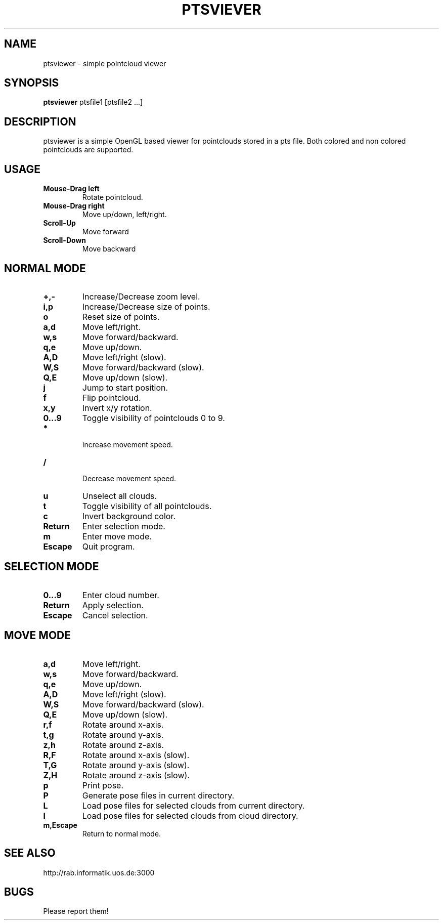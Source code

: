 .TH PTSVIEVER 1 ptsviewer\-VERSION
.SH NAME
ptsviewer \- simple pointcloud viewer
.SH SYNOPSIS
.B ptsviewer
.RB "ptsfile1 [ptsfile2 ...]"
.SH DESCRIPTION
ptsviewer is a simple OpenGL based viewer for pointclouds stored in a pts file.
Both colored and non colored pointclouds are supported. 
.SH USAGE
.TP
.B Mouse\-Drag left
Rotate pointcloud.
.TP
.B Mouse\-Drag right
Move up/down, left/right.
.TP
.B Scroll\-Up
Move forward
.TP
.B Scroll\-Down
Move backward
.SH NORMAL MODE
.TP
.B +,-
Increase/Decrease zoom level.
.TP
.B i,p
Increase/Decrease size of points.
.TP
.B o
Reset size of points.
.TP
.B a,d
Move left/right.
.TP
.B w,s
Move forward/backward.
.TP
.B q,e
Move up/down.
.TP
.B A,D
Move left/right (slow).
.TP
.B W,S
Move forward/backward (slow).
.TP
.B Q,E
Move up/down (slow).
.TP
.B j
Jump to start position.
.TP
.B f
Flip pointcloud.
.TP
.B x,y
Invert x/y rotation.
.TP
.B 0...9
Toggle visibility of pointclouds 0 to 9.
.TP
.B *
 Increase movement speed.
.TP
.B /
 Decrease movement speed.
.TP
.B u
Unselect all clouds.
.TP
.B t
Toggle visibility of all pointclouds.
.TP
.B c
Invert background color.
.TP
.B Return
Enter selection mode.
.TP
.B m
Enter move mode.
.TP
.B Escape
Quit program.
.SH SELECTION MODE
.TP
.B 0...9
Enter cloud number.
.TP
.B Return
Apply selection.
.TP
.B Escape
Cancel selection.
.SH MOVE MODE
.TP
.B a,d
Move left/right.
.TP
.B w,s
Move forward/backward.
.TP
.B q,e
Move up/down.
.TP
.B A,D
Move left/right (slow).
.TP
.B W,S
Move forward/backward (slow).
.TP
.B Q,E
Move up/down (slow).
.TP
.B r,f
Rotate around x-axis.
.TP
.B t,g
Rotate around y-axis.
.TP
.B z,h
Rotate around z-axis.
.TP
.B R,F
Rotate around x-axis (slow).
.TP
.B T,G
Rotate around y-axis (slow).
.TP
.B Z,H
Rotate around z-axis (slow).
.TP
.B p
Print pose.
.TP
.B P
Generate pose files in current directory.
.TP
.B L
Load pose files for selected clouds from current directory.
.TP
.B l
Load pose files for selected clouds from cloud directory.
.TP
.B m,Escape
Return to normal mode.
.SH SEE ALSO
http://rab.informatik.uos.de:3000
.SH BUGS
Please report them!
